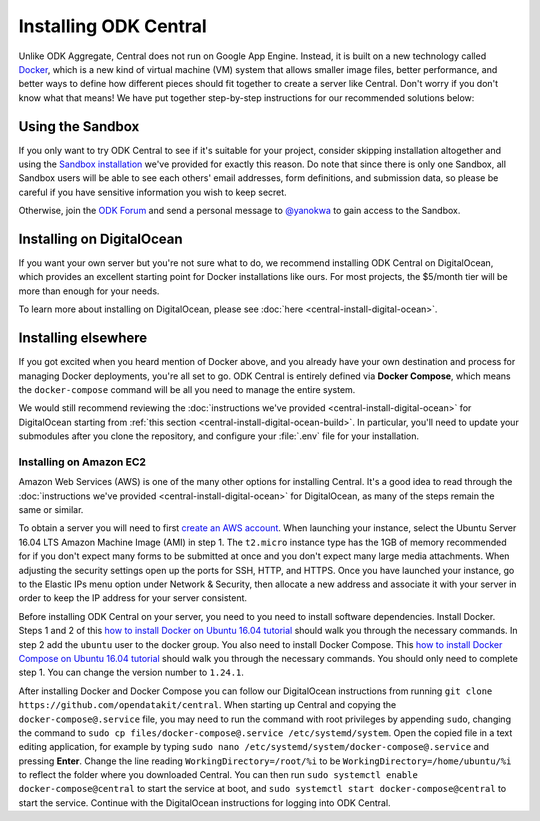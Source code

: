 .. _central-install:

Installing ODK Central
======================

Unlike ODK Aggregate, Central does not run on Google App Engine. Instead, it is built on a new technology called `Docker <https://en.wikipedia.org/wiki/Docker_(software)>`_, which is a new kind of virtual machine (VM) system that allows smaller image files, better performance, and better ways to define how different pieces should fit together to create a server like Central. Don't worry if you don't know what that means! We have put together step-by-step instructions for our recommended solutions below:

.. _central-install-sandbox:

Using the Sandbox
-----------------

If you only want to try ODK Central to see if it's suitable for your project, consider skipping installation altogether and using the `Sandbox installation <https://sandbox.central.opendatakit.org/>`_ we've provided for exactly this reason. Do note that since there is only one Sandbox, all Sandbox users will be able to see each others' email addresses, form definitions, and submission data, so please be careful if you have sensitive information you wish to keep secret.

Otherwise, join the `ODK Forum <https://forum.opendatakit.org>`_ and send a personal message to `@yanokwa <https://forum.opendatakit.org/u/yanokwa>`_ to gain access to the Sandbox.

.. _central-install-docker:

Installing on DigitalOcean
--------------------------

If you want your own server but you're not sure what to do, we recommend installing ODK Central on DigitalOcean, which provides an excellent starting point for Docker installations like ours. For most projects, the $5/month tier will be more than enough for your needs.

To learn more about installing on DigitalOcean, please see :doc:`here <central-install-digital-ocean>`.

.. _central-install-custom:

Installing elsewhere
--------------------

If you got excited when you heard mention of Docker above, and you already have your own destination and process for managing Docker deployments, you're all set to go. ODK Central is entirely defined via **Docker Compose**, which means the ``docker-compose`` command will be all you need to manage the entire system.

We would still recommend reviewing the :doc:`instructions we've provided <central-install-digital-ocean>` for DigitalOcean starting from :ref:`this section <central-install-digital-ocean-build>`. In particular, you'll need to update your submodules after you clone the repository, and configure your :file:`.env` file for your installation.

Installing on Amazon EC2
~~~~~~~~~~~~~~~~~~~~~~~~

Amazon Web Services (AWS) is one of the many other options for installing Central. It's a good idea to read through the :doc:`instructions we've provided <central-install-digital-ocean>` for DigitalOcean, as many of the steps remain the same or similar.

To obtain a server you will need to first `create an AWS account <https://aws.amazon.com/>`_. When launching your instance, select the Ubuntu Server 16.04 LTS Amazon Machine Image (AMI) in step 1. The ``t2.micro`` instance type has the 1GB of memory recommended for if you don't expect many forms to be submitted at once and you don't expect many large media attachments. When adjusting the security settings open up the ports for SSH, HTTP, and HTTPS. Once you have launched your instance, go to the Elastic IPs menu option under Network & Security, then allocate a new address and associate it with your server in order to keep the IP address for your server consistent. 

Before installing ODK Central on your server, you need to you need to install software dependencies. Install Docker. Steps 1 and 2 of this `how to install Docker on Ubuntu 16.04 tutorial <https://www.digitalocean.com/community/tutorials/how-to-install-and-use-docker-on-ubuntu-16-04>`_ should walk you through the necessary commands. In step 2 add the ``ubuntu`` user to the docker group. You also need to install Docker Compose. This `how to install Docker Compose on Ubuntu 16.04 tutorial <https://www.digitalocean.com/community/tutorials/how-to-install-docker-compose-on-ubuntu-16-04>`_ should walk you through the necessary commands. You should only need to complete step 1. You can change the version number to ``1.24.1``.

After installing Docker and Docker Compose you can follow our DigitalOcean instructions from running ``git clone https://github.com/opendatakit/central``. When starting up Central and copying the ``docker-compose@.service`` file, you may need to run the command with root privileges by appending ``sudo``, changing the command to ``sudo cp files/docker-compose@.service /etc/systemd/system``. Open the copied file in a text editing application, for example by typing ``sudo nano /etc/systemd/system/docker-compose@.service`` and pressing **Enter**. Change the line reading ``WorkingDirectory=/root/%i`` to be ``WorkingDirectory=/home/ubuntu/%i`` to reflect the folder where you downloaded Central. You can then run ``sudo systemctl enable docker-compose@central`` to start the service at boot, and ``sudo systemctl start docker-compose@central`` to start the service. Continue with the DigitalOcean instructions for logging into ODK Central.
